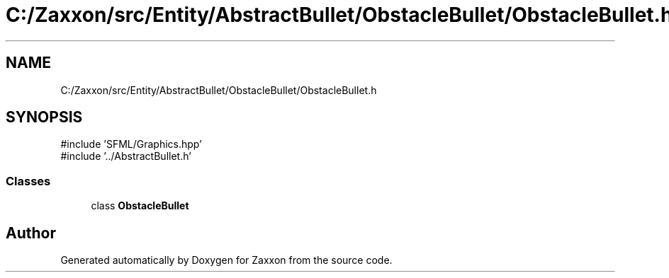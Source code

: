 .TH "C:/Zaxxon/src/Entity/AbstractBullet/ObstacleBullet/ObstacleBullet.h" 3 "Version 1.0" "Zaxxon" \" -*- nroff -*-
.ad l
.nh
.SH NAME
C:/Zaxxon/src/Entity/AbstractBullet/ObstacleBullet/ObstacleBullet.h
.SH SYNOPSIS
.br
.PP
\fR#include 'SFML/Graphics\&.hpp'\fP
.br
\fR#include '\&.\&./AbstractBullet\&.h'\fP
.br

.SS "Classes"

.in +1c
.ti -1c
.RI "class \fBObstacleBullet\fP"
.br
.in -1c
.SH "Author"
.PP 
Generated automatically by Doxygen for Zaxxon from the source code\&.
